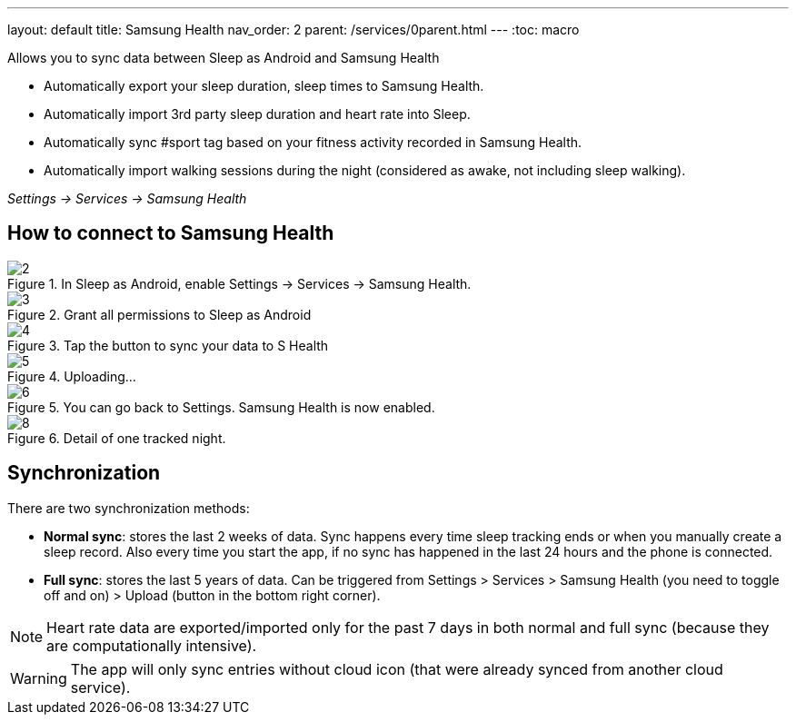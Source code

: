 ---
layout: default
title: Samsung Health
nav_order: 2
parent: /services/0parent.html
---
:toc: macro

Allows you to sync data between Sleep as Android and Samsung Health

- Automatically export your sleep duration, sleep times to Samsung Health.
- Automatically import 3rd party sleep duration and heart rate into Sleep.
- Automatically sync #sport tag based on your fitness activity recorded in Samsung Health.
- Automatically import walking sessions during the night (considered as awake, not including sleep walking).

_Settings -> Services -> Samsung Health_

== How to connect to Samsung Health

[.imgflexblock]
****
image::shealth/2.png[role="left",title="In Sleep as Android, enable Settings -> Services -> Samsung Health."]
image::shealth/3.png[role="left",title="Grant all permissions to Sleep as Android"]
image::shealth/4.png[role="left",title="Tap the button to sync your data to S Health"]
image::shealth/5.png[role="left",title="Uploading..."]
image::shealth/6.png[role="left",title="You can go back to Settings. Samsung Health is now enabled."]
image::shealth/8.png[role="left",title="Detail of one tracked night."]
****

== Synchronization

There are two synchronization methods:

- *Normal sync*: stores the last 2 weeks of data. Sync happens every time sleep tracking ends or when you manually create a sleep record. Also every time you start the app, if no sync has happened in the last 24 hours and the phone is connected.
- *Full sync*: stores the last 5 years of data. Can be triggered from Settings > Services > Samsung Health (you need to toggle off and on) > Upload (button in the bottom right corner).

NOTE: Heart rate data are exported/imported only for the past 7 days in both normal and full sync (because they are computationally intensive).

[WARNING]
The app will only sync entries without cloud icon (that were already synced from another cloud service).